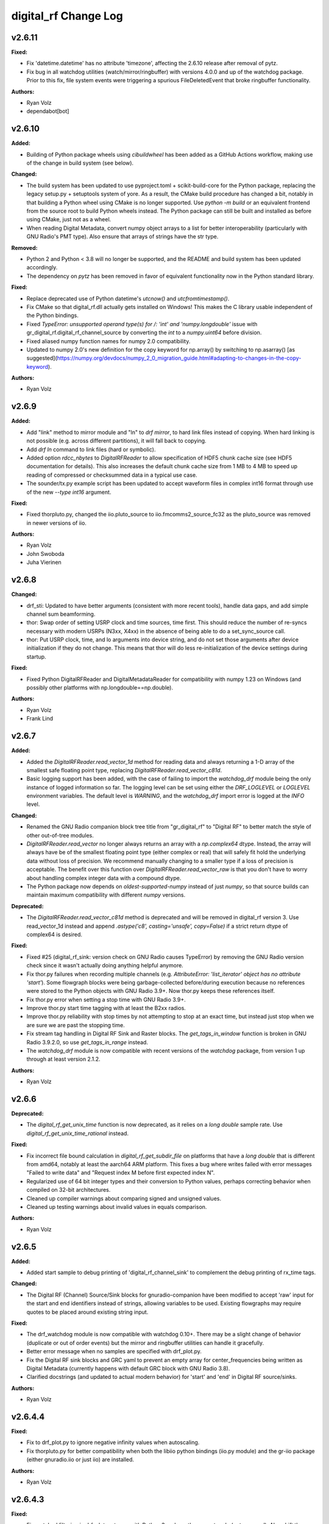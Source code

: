 =====================
digital_rf Change Log
=====================

.. current developments

v2.6.11
====================

**Fixed:**

* Fix 'datetime.datetime' has no attribute 'timezone', affecting the 2.6.10 release after removal of pytz.
* Fix bug in all watchdog utilities (watch/mirror/ringbuffer) with versions 4.0.0 and up of the watchdog package. Prior to this fix, file system events were triggering a spurious FileDeletedEvent that broke ringbuffer functionality.

**Authors:**

* Ryan Volz
* dependabot[bot]



v2.6.10
====================

**Added:**

* Building of Python package wheels using `cibuildwheel` has been added as a GitHub Actions workflow, making use of the change in build system (see below).

**Changed:**

* The build system has been updated to use pyproject.toml + scikit-build-core for the Python package, replacing the legacy setup.py + setuptools system of yore. As a result, the CMake build procedure has changed a bit, notably in that building a Python wheel using CMake is no longer supported. Use `python -m build` or an equivalent frontend from the source root to build Python wheels instead. The Python package can still be built and installed as before using CMake, just not as a wheel.
* When reading Digital Metadata, convert numpy object arrays to a list for better interoperability (particularly with GNU Radio's PMT type). Also ensure that arrays of strings have the str type.

**Removed:**

* Python 2 and Python < 3.8 will no longer be supported, and the README and build system has been updated accordingly.
* The dependency on `pytz` has been removed in favor of equivalent functionality now in the Python standard library.

**Fixed:**

* Replace deprecated use of Python datetime's `utcnow()` and `utcfromtimestamp()`.
* Fix CMake so that digital_rf.dll actually gets installed on Windows! This makes the C library usable independent of the Python bindings.
* Fixed `TypeError: unsupported operand type(s) for /: 'int' and 'numpy.longdouble'` issue with gr_digital_rf.digital_rf_channel_source by converting the `int` to a `numpy.uint64` before division.
* Fixed aliased numpy function names for numpy 2.0 compatibility.
* Updated to numpy 2.0's new definition for the copy keyword for np.array() by switching to np.asarray() [as suggested](https://numpy.org/devdocs/numpy_2_0_migration_guide.html#adapting-to-changes-in-the-copy-keyword).

**Authors:**

* Ryan Volz



v2.6.9
====================

**Added:**

* Add "link" method to mirror module and "ln" to `drf mirror`, to hard link files instead of copying. When hard linking is not possible (e.g. across different partitions), it will fall back to copying.
* Add `drf ln` command to link files (hard or symbolic).
* Added option `rdcc_nbytes` to `DigitalRFReader` to allow specification of HDF5 chunk cache size (see HDF5 documentation for details). This also increases the default chunk cache size from 1 MB to 4 MB to speed up reading of compressed or checksummed data in a typical use case.
* The sounder/tx.py example script has been updated to accept waveform files in complex int16 format through use of the new `--type int16` argument.

**Fixed:**

* Fixed thorpluto.py, changed the iio.pluto_source to iio.fmcomms2_source_fc32 as the pluto_source was removed in newer versions of iio.

**Authors:**

* Ryan Volz
* John Swoboda
* Juha Vierinen



v2.6.8
====================

**Changed:**

* drf_sti: Updated to have better arguments (consistent with more recent tools), handle data gaps, and add simple channel sum beamforming.
* thor: Swap order of setting USRP clock and time sources, time first. This should reduce the number of re-syncs necessary with modern USRPs (N3xx, X4xx) in the absence of being able to do a set_sync_source call.
* thor: Put USRP clock, time, and lo arguments into device string, and do not set those arguments after device initialization if they do not change. This means that thor will do less re-initialization of the device settings during startup.

**Fixed:**

* Fixed Python DigitalRFReader and DigitalMetadataReader for compatibility with numpy 1.23 on Windows (and possibly other platforms with np.longdouble==np.double).

**Authors:**

* Ryan Volz
* Frank Lind



v2.6.7
====================

**Added:**

* Added the `DigitalRFReader.read_vector_1d` method for reading data and always returning a 1-D array of the smallest safe floating point type, replacing `DigitalRFReader.read_vector_c81d`.
* Basic logging support has been added, with the case of failing to import the `watchdog_drf` module being the only instance of logged information so far. The logging level can be set using either the `DRF_LOGLEVEL` or `LOGLEVEL` environment variables. The default level is `WARNING`, and the `watchdog_drf` import error is logged at the `INFO` level.

**Changed:**

* Renamed the GNU Radio companion block tree title from "gr_digital_rf" to "Digital RF" to better match the style of other out-of-tree modules.
* `DigitalRFReader.read_vector` no longer always returns an array with a `np.complex64` dtype. Instead, the array will always have be of the smallest floating point type (either complex or real) that will safely fit hold the underlying data without loss of precision. We recommend manually changing to a smaller type if a loss of precision is acceptable. The benefit over this function over `DigitalRFReader.read_vector_raw` is that you don't have to worry about handling complex integer data with a compound dtype.
* The Python package now depends on `oldest-supported-numpy` instead of just `numpy`, so that source builds can maintain maximum compatibility with different `numpy` versions.

**Deprecated:**

* The `DigitalRFReader.read_vector_c81d` method is deprecated and will be removed in digital_rf version 3. Use read_vector_1d instead and append `.astype('c8', casting='unsafe', copy=False)` if a strict return dtype of complex64 is desired.

**Fixed:**

* Fixed #25 (digital_rf_sink: version check on GNU Radio causes TypeError) by removing the GNU Radio version check since it wasn't actually doing anything helpful anymore.
* Fix thor.py failures when recording multiple channels (e.g. `AttributeError: 'list_iterator' object has no attribute 'start'`). Some flowgraph blocks were being garbage-collected before/during execution because no references were stored to the Python objects with GNU Radio 3.9+. Now thor.py keeps these references itself.
* Fix thor.py error when setting a stop time with GNU Radio 3.9+.
* Improve thor.py start time tagging with at least the B2xx radios.
* Improve thor.py reliability with stop times by not attempting to stop at an exact time, but instead just stop when we are sure we are past the stopping time.
* Fix stream tag handling in Digital RF Sink and Raster blocks. The `get_tags_in_window` function is broken in GNU Radio 3.9.2.0, so use `get_tags_in_range` instead.
* The `watchdog_drf` module is now compatible with recent versions of the `watchdog` package, from version 1 up through at least version 2.1.2.

**Authors:**

* Ryan Volz



v2.6.6
====================

**Deprecated:**

* The `digital_rf_get_unix_time` function is now deprecated, as it relies on a `long double` sample rate. Use `digital_rf_get_unix_time_rational` instead.

**Fixed:**

* Fix incorrect file bound calculation in `digital_rf_get_subdir_file` on platforms that have a `long double` that is different from amd64, notably at least the aarch64 ARM platform. This fixes a bug where writes failed with error messages "Failed to write data" and "Request index M before first expected index N".
* Regularized use of 64 bit integer types and their conversion to Python values, perhaps correcting behavior when compiled on 32-bit architectures.
* Cleaned up compiler warnings about comparing signed and unsigned values.
* Cleaned up testing warnings about invalid values in equals comparison.

**Authors:**

* Ryan Volz



v2.6.5
====================

**Added:**

* Added start sample to debug printing of 'digital_rf_channel_sink' to complement the debug printing of rx_time tags.

**Changed:**

* The Digital RF (Channel) Source/Sink blocks for gnuradio-companion have been modified to accept 'raw' input for the start and end identifiers instead of strings, allowing variables to be used. Existing flowgraphs may require quotes to be placed around existing string input.

**Fixed:**

* The drf_watchdog module is now compatible with watchdog 0.10+. There may be a slight change of behavior (duplicate or out of order events) but the mirror and ringbuffer utilities can handle it gracefully.
* Better error message when no samples are specified with drf_plot.py.
* Fix the Digital RF sink blocks and GRC yaml to prevent an empty array for center_frequencies being written as Digital Metadata (currently happens with default GRC block with GNU Radio 3.8).
* Clarified docstrings (and updated to actual modern behavior) for 'start' and 'end' in Digital RF source/sinks.

**Authors:**

* Ryan Volz



v2.6.4.4
====================

**Fixed:**

* Fix to drf_plot.py to ignore negative infinity values when autoscaling.
* Fix thorpluto.py for better compatibility when both the libiio python bindings (iio.py module) and the gr-iio package (either gnuradio.iio or just iio) are installed.

**Authors:**

* Ryan Volz



v2.6.4.3
====================

**Fixed:**

* Fix matched filtering in drf_plot.py to run with Python 3 and use the correct code (not reversed). Also shift the filtered result so that ranges are the same before and after filtering.
* Fix RTI and STI plots in drf_plot.py tool for Python 3. Once again the assumption of an integer result from division rears its ugly head.



v2.6.4.2
====================

**Fixed:**

* Fix an error seen when deleting the Digital RF Reader object (such as on interpreter shutdown) caused by trying to close the cached HDF5 file handle.
* Fix another Python 3 issue with the plotting tools caused by getting a float from division when an integer is required.
* Fix automatic plot scaling in the plotting tools to handle data with NaNs.

**Authors:**

* Ryan Volz



v2.6.4.1
====================

**Fixed:**

* Fix drf_plot.py, drf_sti.py, drf_cross_sti.py, and drf_sound.py to be compatible with Python 3 by removing use of string module functions and listing dict keys objects.
* Fix the plotting tools to be compatible with Matplotlib 3 by removing use of hold functions on axes instances.
* The thorpluto.py script has been fixed to work with both the released gr-iio version (compatible with GNU Radio 3.7) and the unreleased gr-iio version that is compatible with GNU Radio 3.8.
* Fix an error with thorpluto.py when no mainboard is specified (it should have used the first available.)

**Authors:**

* Ryan Volz



v2.6.4
====================

**Added:**

* Add the "thorpluto" tool for writing data from the ADALM PLUTO using GNU Radio. This script requires gr-iio to run. Note that this script duplicates some of the functionality of the existing "thor" recorder script, and may be subsumed or arguments may change in a future consolidation.
* Option to use the CMake variable ``Python_EXECUTABLE`` to manually set the path to the Python interpreter (useful if autodetection fails or Python 2 is preferred).
* Add ``stop_on_time_tag`` parameter to the Digital RF Sink blocks, useful when time tags only happen for USRP dropped samples but the 'rx_time' tag value falsely indicates no drop.
* Add the "thorosmo" tool for writing data from osmosdr-supported receivers using GNU Radio, and add the "uhdtodrf" tool for writing data from UHD devices using the UHD Python API *without* using GNU Radio. Note that these scripts duplicate some of the functionality of the existing "thor" recorder script, and they may be subsumed or their arguments may change in a future consolidation.
* Add option to force polling for watchdog functions (ringbuffer, mirror, etc.), which is useful as a fallback when the default watchdog observer fails silently.

**Changed:**

* The ``thor.py`` script's ``stop_on_dropped`` parameter now includes the new ``stop_on_time_tag`` behavior.

**Fixed:**

* Fix an IndexError when using `stop_on_skipped` or `stop_on_time_tag` with `gr_digital_rf.digital_rf_channel_sink`. If the skip/tag happened with only one data block to be written, the IndexError would trigger upon trying to index to a second data block.




v2.6.3
====================

- Format Python code and enforce a standard style using Black.
- Include a small amount of example data to demonstrate the format and enable example scripts that don't depend on writing data first.
- Add yaml-based GRC files and fix a gr_digital_rf Python 3 bug for GNU Radio 3.8+ compatibility.
- Fix the MATLAB reader when dealing with very high sample rates.
- Fix resampling and channelizer filters in thor.py to correctly account for filter delays and keep the timing consistent.
- Clean up and fix various minor issues throughout the Python codebase.



v2.6.2
====================

This is entirely a bugfix release. Notable fixes include:

- Fix error using Digital RF Source with GNU Radio 3.7.12, which changed the type of its input and output signature objects.
- Digital RF Source now outputs zeros for missing values, to minimize impact on downstream processing.
- Make tests compatible with pytest >=4.
- The watchdog_drf module now works for non-inotify observers (i.e. non-Linux).
- Proper cleanup of tmp.rf@*.h5 files when thor and mirror/ringbuffer tools are killed.



v2.6.1
====================

This is primarily a bugfix release. Changes include:

- Add raster and vector tools to gr_digital_rf for working with periodic data.
- Disable file locking with HDF5 >= 1.10 for digital_metadata, which restores behavior so it matches that of HDF5 1.8.
- Fix error using digital_rf_sink with GNU Radio 3.7.12, which changed the type of its input and output signature objects.
- Fix the digital_rf_sink block in GRC to correctly pass an empty center frequency.



v2.6.0
====================

The main impetus for this release is a complete reorganization of the build system to enable Digital RF to run with Python 3 and on Windows. Major changes include:

- Python 3.5+ compatibility (excluding 'gr_digital_rf' since GNU Radio does not support Python 3 yet).
- Windows compatibility, including conda packages.
- Automated CI testing with revamped Python tests using 'pytest'.
- Python package available on PyPI (for 'pip' install), including binary wheels for Linux, OSX, and Windows.
- Python 'gr_digital_rf' packaged with 'digital_rf' since we no longer require GNU Radio to build (dropping Digital RF C Sink support).
- New 'thor' options:
  - Output channel settings including rational resampling, frequency shifting, and channelizing
  - Clock source (10 MHz ref) and time source (PPS) split out from sync_source
  - Clock lock check with nolock option to skip
  - LO source/export
  - Tuning arguments
  - DC offset and IQ balance
- Updated sounder example transmit script with some 'thor' features.
- Matlab reader fixes for recent data format and packaging as a Matlab Toolbox.
- Various bug fixes and improvements (see commit log for full list of changes).



v2.5.4
====================

This release incorporates many robustness improvements and fixes based on testing with the Millstone Hill radar. Major changes include:

- Ringbuffer/mirror/watchdog code are now more efficient and robust to errors.
- New 'drf cp' and 'drf mv' commands for copying and moving data.
- The watchdog and cp/mv commands now support specifying a start and end time to watch/copy/move only a particular window of time.
- Many fixes and updates to the beacon example.
- Added ability to specify input/output chunksize in the GNU Radio Digital RF Sources/Sinks in order to tweak performance for a particular application.



v2.5.3
====================

Improvements to watchdog_drf, list_drf, mirror, and ringbuffer. Can now monitor directories that don't yet exist or get deleted and ringbuffer by file count and duration.



v2.5.2
====================

Fix build on OSX for C version of gr_drf Digital RF Sink.



v2.5.1
====================

The main new feature is a GNU Radio Digital RF Sink written entirely in Python that writes receiver and recorder metadata previously handled only in the thor recording script.



v2.5
====================

First release intended for public use. The 'metadata.h5' files that previously indicated a Digital RF/Metadata channel directory and that stored properties inherent to the channel have been renamed to 'drf_properties.h5' and 'dmd_properties.h5', respectively, to avoid confusion with accompanying Digital Metadata.



v2.4
====================

First release with a revamped CMake build system and including the gr_drf GNU Radio module and many examples.



v2.0 - Dec 30, 2015
====================

Major update to Digital RF, in that file and subdirectory names were made predictable. To do this, each file and subdirectory now contains a set range of samples, and files and subdirectories will no longer have set number of samples when data is gappy. This greatly simplified the read api, since globs were no longer needed to find the data files that need to be opened; instead all needed file names can be derived.



v1.1.1 - Aug 4, 2014
====================

The python read methods have changed. The method read_vector now returns all data in format numpy.complex8, no matter how the data was stored in the underlying Hdf5 file. A new method, read_vector_raw duplicates the old read_vector method, returning data in the format stored in the Hdf5 raw files. The method read_vector_c81d that returns data as a single subchannel in numpy.complex8 format still exists, but issues a UserWarning recommending use of the other methods.



v1.1 - July 7, 2014
====================

The directory naming convention has changed from HH:MM:SS since certain file systems disallowed colons in directory names.  This affected both the read and write API's.



v1.0 - May 29, 2014
====================

The first major release of the C and Python API's supporting the Digital RF HDF5 raw data format.
